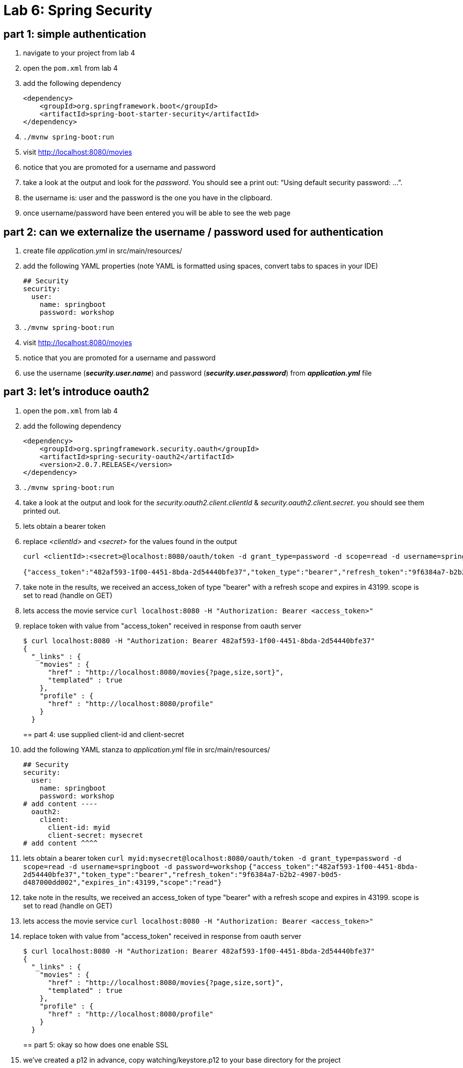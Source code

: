 = Lab 6: Spring Security

== part 1: simple authentication
. navigate to your project from lab 4
. open the `pom.xml` from lab 4
. add the following dependency
+
[source, xml, numbered]
---------------------------------------------------------------------
<dependency>
    <groupId>org.springframework.boot</groupId>
    <artifactId>spring-boot-starter-security</artifactId>
</dependency>
---------------------------------------------------------------------
+

. `./mvnw spring-boot:run` +
. visit http://localhost:8080/movies +
. notice that you are promoted for a username and password
. take a look at the output and look for the _password_. You should see a print out: “Using default security password: …”. 
. the username is: user and the password is the one you have in the clipboard.
. once username/password have been entered you will be able to see the web page

== part 2: can we externalize the username / password used for authentication
. create file _application.yml_ in src/main/resources/
. add the following YAML properties (note YAML is formatted using spaces, convert tabs to spaces in your IDE)
+
[source, YAML, numbered]
---------------------------------------------------------------------
## Security
security:
  user:
    name: springboot
    password: workshop
---------------------------------------------------------------------
+
. `./mvnw spring-boot:run` +
. visit http://localhost:8080/movies +
. notice that you are promoted for a username and password
. use the username (*_security.user.name_*) and password (*_security.user.password_*) from *_application.yml_* file

== part 3: let's introduce oauth2
. open the `pom.xml` from lab 4
. add the following dependency
+
[source, xml, numbered]
---------------------------------------------------------------------
<dependency>
    <groupId>org.springframework.security.oauth</groupId>
    <artifactId>spring-security-oauth2</artifactId>
    <version>2.0.7.RELEASE</version>
</dependency>
---------------------------------------------------------------------
+
. `./mvnw spring-boot:run` +
. take a look at the output and look for the _security.oauth2.client.clientId_ & _security.oauth2.client.secret_. you should see them printed out.
. lets obtain a bearer token
. replace _<clientId>_ and _<secret>_ for the values found in the output
+
[source, numbered]
---------------------------------------------------------------------
curl <clientId>:<secret>@localhost:8080/oauth/token -d grant_type=password -d scope=read -d username=springboot -d password=workshop

{"access_token":"482af593-1f00-4451-8bda-2d54440bfe37","token_type":"bearer","refresh_token":"9f6384a7-b2b2-4907-b0d5-d487000dd002","expires_in":43199,"scope":"read"}
---------------------------------------------------------------------
+
. take note in the results, we received an access_token of type "bearer" with a refresh scope and expires in 43199. scope is set to read (handle on GET)
. lets access the movie service
`curl localhost:8080 -H "Authorization: Bearer <access_token>"`
. replace token with value from "access_token" received in response from oauth server
+
[source, json, numbered]
---------------------------------------------------------------------
$ curl localhost:8080 -H "Authorization: Bearer 482af593-1f00-4451-8bda-2d54440bfe37"
{
  "_links" : {
    "movies" : {
      "href" : "http://localhost:8080/movies{?page,size,sort}",
      "templated" : true
    },
    "profile" : {
      "href" : "http://localhost:8080/profile"
    }
  }
---------------------------------------------------------------------
+

== part 4: use supplied client-id and client-secret

. add the following YAML stanza to _application.yml_ file in src/main/resources/
+
[source, YAML, numbered]
---------------------------------------------------------------------
## Security
security:
  user:
    name: springboot
    password: workshop
# add content ----
  oauth2:
    client:
      client-id: myid
      client-secret: mysecret
# add content ^^^^      
---------------------------------------------------------------------
+
. lets obtain a bearer token
`curl myid:mysecret@localhost:8080/oauth/token -d grant_type=password -d scope=read -d username=springboot -d password=workshop`
`{"access_token":"482af593-1f00-4451-8bda-2d54440bfe37","token_type":"bearer","refresh_token":"9f6384a7-b2b2-4907-b0d5-d487000dd002","expires_in":43199,"scope":"read"}`
. take note in the results, we received an access_token of type "bearer" with a refresh scope and expires in 43199. scope is set to read (handle on GET)
. lets access the movie service
`curl localhost:8080 -H "Authorization: Bearer <access_token>"`
. replace token with value from "access_token" received in response from oauth server
+
[source, json, numbered]
---------------------------------------------------------------------
$ curl localhost:8080 -H "Authorization: Bearer 482af593-1f00-4451-8bda-2d54440bfe37"
{
  "_links" : {
    "movies" : {
      "href" : "http://localhost:8080/movies{?page,size,sort}",
      "templated" : true
    },
    "profile" : {
      "href" : "http://localhost:8080/profile"
    }
  }
---------------------------------------------------------------------
+

== part 5: okay so how does one enable SSL
. we've created a p12 in advance, copy watching/keystore.p12 to your base directory for the project
. add to _application.yml_ these properties
+
[source, yml, numbered]
---------------------------------------------------------------------
server:
  port: 8443
  ssl:
    enabled: true
    key-alias: spring-security
    key-store: keystore.p12
    key-store-type: PKCS12
    key-store-password: spring-security
    key-password: spring-security
---------------------------------------------------------------------
+
. lets obtain a bearer token
+
[source, json, numbered]
---------------------------------------------------------------------
$ curl https://localhost:8443/oauth/token --insecure -u myid:mysecret -d grant_type=password -d scope=read -d username=springboot -d password=workshop -v
---------------------------------------------------------------------
+
. note with verbose turned on we can see TLS is enabled
`TLS 1.2 connection using TLS_ECDHE_RSA_WITH_AES_128_CBC_SHA256`
. replace token with value from "access_token" received in response from oauth server
+
[source, json, numbered]
---------------------------------------------------------------------
$ curl https://localhost:8443 -H "Authorization: Bearer 482af593-1f00-4451-8bda-2d54440bfe37" --insecure
{
  "_links" : {
    "movies" : {
      "href" : "http://localhost:8080/movies{?page,size,sort}",
      "templated" : true
    },
    "profile" : {
      "href" : "http://localhost:8080/profile"
    }
  }
---------------------------------------------------------------------
+